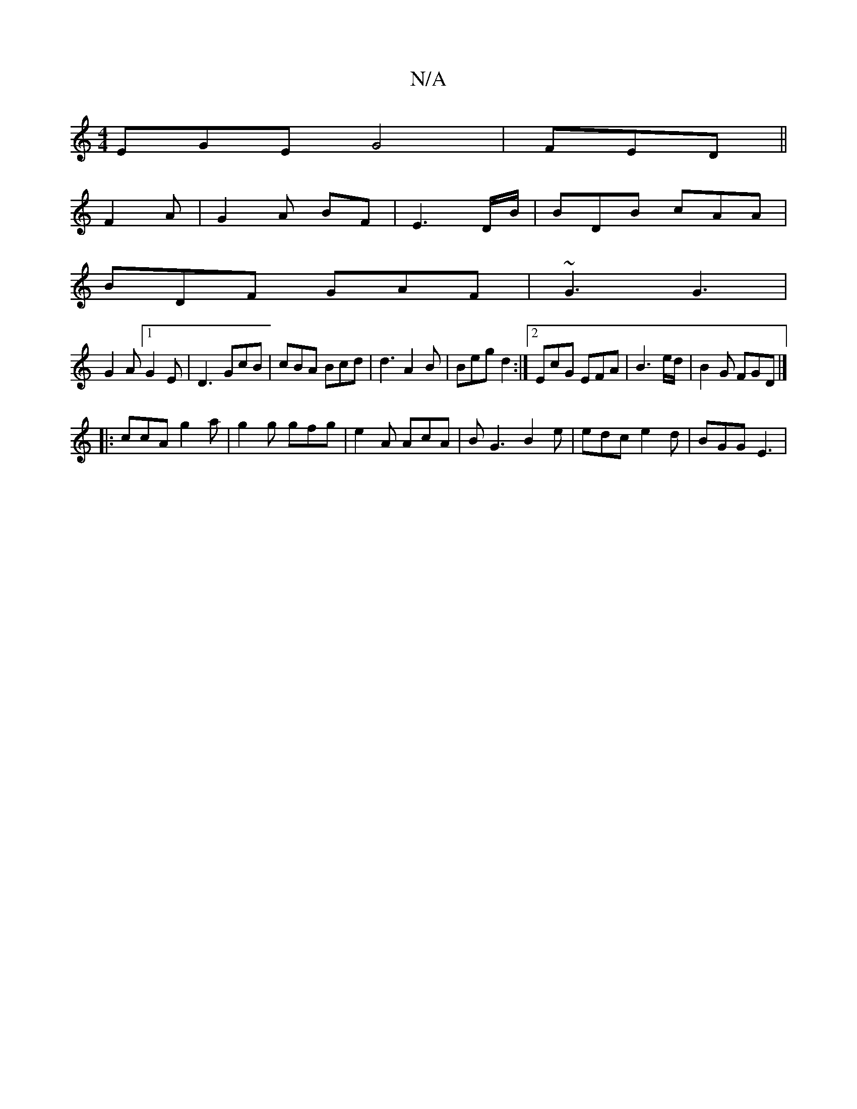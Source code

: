 X:1
T:N/A
M:4/4
R:N/A
K:Cmajor
EGE G4|FED ||
F2A|G2A BF|E3 D/B/|BDB cAA|
BDF GAF|~G3 G3|
 G2A [1 G2E|D3 GcB| cBA Bcd|d3 A2B | Beg d2 :|2 EcG EFA| B3 e/2d/2|B2G FGD|]
|: ccA g2a | g2g gfg | e2A AcA | B1 G3 B2 e| edc e2 d | BGG E3 | 